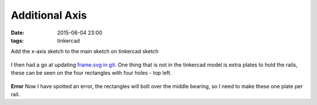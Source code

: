 Additional Axis
####################################################
:date: 2015-06-04 23:00
:tags: tinkercad


Add the x-axis sketch to the main sketch on tinkercad sketch

.. figure:: {filename}/images/additional-axis/tinkercad.gif
    :alt: pattern
    :align: center 


I then had a go at updating `frame.svg in git <https://github.com/bmsleight/pixelate-toast/blob/e4530dca03b74d8417a3114d1ca0a52dd0827aa4/elevator/laser-cut/frame.svg>`_. One thing that is not in the tinkercad model is extra plates to hold the rails, these can be seen on the four rectangles with four holes - top left. 

.. figure:: {filename}/images/additional-axis/updated_frame.png
    :alt: pattern
    :align: center 


**Error**
Now I have spotted an error, the rectangles will bolt over the middle bearing, so I need to make these one plate per rail. 
